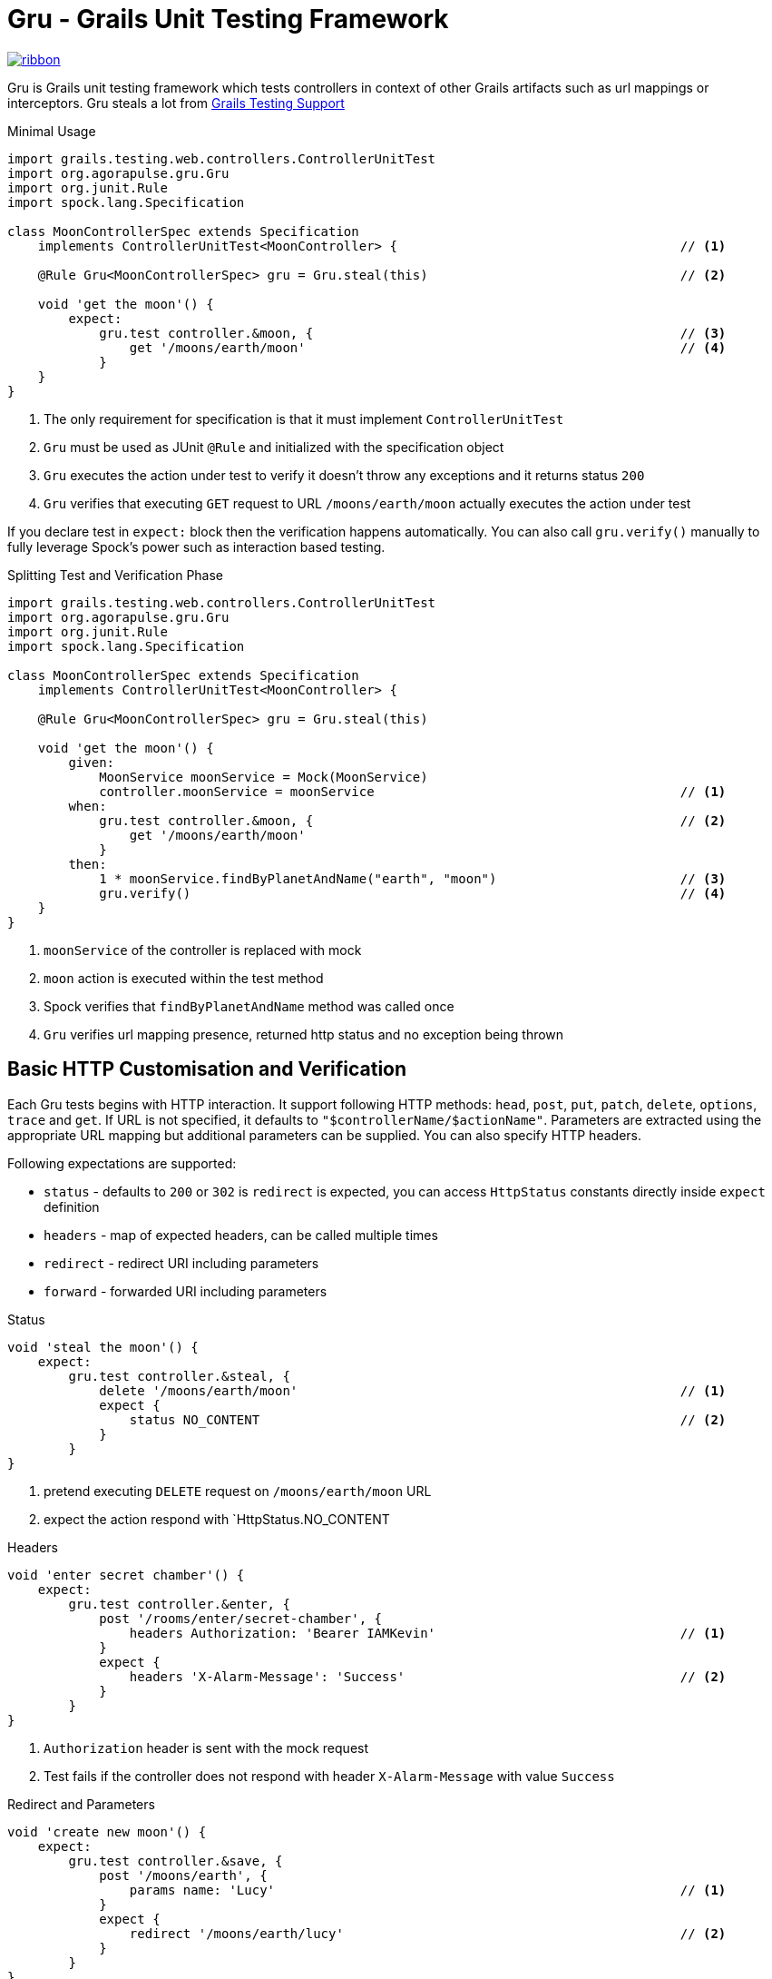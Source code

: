 Gru - Grails Unit Testing Framework
===================================

[.ribbon]
image::ribbon.png[link={projectUrl}]

Gru is Grails unit testing framework which tests controllers in context of other
Grails artifacts such as url mappings or interceptors. Gru steals a lot from
link:https://testing.grails.org/latest/guide/index.html[Grails Testing Support]

.Minimal Usage
[source,groovy]
----
import grails.testing.web.controllers.ControllerUnitTest
import org.agorapulse.gru.Gru
import org.junit.Rule
import spock.lang.Specification

class MoonControllerSpec extends Specification
    implements ControllerUnitTest<MoonController> {                                     // <1>

    @Rule Gru<MoonControllerSpec> gru = Gru.steal(this)                                 // <2>

    void 'get the moon'() {
        expect:
            gru.test controller.&moon, {                                                // <3>
                get '/moons/earth/moon'                                                 // <4>
            }
    }
}
----
<1> The only requirement for specification is that it must implement `ControllerUnitTest`
<2> `Gru` must be used as JUnit `@Rule` and initialized with the specification object
<3> `Gru` executes the action under test to verify it doesn't throw any exceptions and it returns status `200`
<4> `Gru` verifies that executing `GET` request to URL `/moons/earth/moon` actually executes the action under test


If you declare test in `expect:` block then the verification happens automatically.
You can also call `gru.verify()` manually to fully leverage Spock's power such as interaction based testing.

.Splitting Test and Verification Phase
[source,groovy]
----
import grails.testing.web.controllers.ControllerUnitTest
import org.agorapulse.gru.Gru
import org.junit.Rule
import spock.lang.Specification

class MoonControllerSpec extends Specification
    implements ControllerUnitTest<MoonController> {

    @Rule Gru<MoonControllerSpec> gru = Gru.steal(this)

    void 'get the moon'() {
        given:
            MoonService moonService = Mock(MoonService)
            controller.moonService = moonService                                        // <1>
        when:
            gru.test controller.&moon, {                                                // <2>
                get '/moons/earth/moon'
            }
        then:
            1 * moonService.findByPlanetAndName("earth", "moon")                        // <3>
            gru.verify()                                                                // <4>
    }
}
----
<1> `moonService` of the controller is replaced with mock
<2> `moon` action is executed within the test method
<3> Spock verifies that `findByPlanetAndName` method was called once
<4> `Gru` verifies url mapping presence, returned http status and no exception being thrown


Basic HTTP Customisation and Verification
-----------------------------------------

Each Gru tests begins with HTTP interaction. It support following HTTP methods: `head`, `post`, `put`, `patch`,
`delete`, `options`, `trace` and `get`. If URL is not specified, it defaults to `"$controllerName/$actionName"`.
Parameters are extracted using the appropriate URL mapping but additional parameters can be supplied. You can also
specify HTTP headers.

Following expectations are supported:

* `status` - defaults to `200` or `302` is `redirect` is expected, you can access `HttpStatus` constants directly inside `expect` definition
* `headers` - map of expected headers, can be called multiple times
* `redirect` - redirect URI including parameters
* `forward` - forwarded URI including parameters


.Status
[source, groovy]
----
void 'steal the moon'() {
    expect:
        gru.test controller.&steal, {
            delete '/moons/earth/moon'                                                  // <1>
            expect {
                status NO_CONTENT                                                       // <2>
            }
        }
}
----
<1> pretend executing `DELETE` request on `/moons/earth/moon` URL
<2> expect the action respond with `HttpStatus.NO_CONTENT

.Headers
[source, groovy]
----
void 'enter secret chamber'() {
    expect:
        gru.test controller.&enter, {
            post '/rooms/enter/secret-chamber', {
                headers Authorization: 'Bearer IAMKevin'                                // <1>
            }
            expect {
                headers 'X-Alarm-Message': 'Success'                                    // <2>
            }
        }
}
----
<1> `Authorization` header is sent with the mock request
<2> Test fails if the controller does not respond with header `X-Alarm-Message` with value `Success`

.Redirect and Parameters
[source, groovy]
----
void 'create new moon'() {
    expect:
        gru.test controller.&save, {
            post '/moons/earth', {
                params name: 'Lucy'                                                     // <1>
            }
            expect {
                redirect '/moons/earth/lucy'                                            // <2>
            }
        }
}
----

<1> Adds parameter `name` to the mock request
<2> Expects redirecting to detail `/moons/earth/lucy` after new moon is created

.Forward
[source, groovy]
----
void 'create new moon on planet which does not exist'() {
    expect:
        gru.test controller.&save, {
            post '/moons/pluto', {
                params name: 'Charon'
            }
            expect {
                forward '/errors/notAPlanet?id=pluto'                                   // <1>
            }
        }
}
----
<1> Verifies that the action is forwarded to URI `/errors/notAPlanet?id=pluto`

Model Verification
------------------
If your controller returns model object, you can verify this object using `model` method inside `expect` definition.

.Model
[source, groovy]
----
void 'get the moon'() {
    expect:
        gru.test controller.&moon, {
            get '/moons/earth/moon'
            expect {
                model name: 'Moon'                                                      // <1>
            }
        }
}
----
<1> Verifies that controller return a map with single entry `name` with value `Moon`

JSON Support
------------
You can pretend sending JSON body as well as verifying JSON body returned by the controller. Use `json` method
inside request definition or `expect` definition to do so. The responded JSON is verified usin https://github.com/lukas-krecan/JsonUnit[JsonUnit].

.JSON
[source, groovy]
----
void 'create new moon'() {
    expect:
        gru.test controller.&save, {
            post '/moons/earth', {
                json 'createNewMoonRequest.json'                                        // <1>
            }
            expect {
                json 'createNewMoonResponse.json'                                       // <2>
            }
        }
}
----

.createNewMoonResponse.json
[source, json]
----
{
    "name": "Moon",
    "created": "${json-unit.matches:isoDateNow}"
}
----

<1> Pretends sending JSON request loaded from file, see note for file location
<2> Verifies the similarity of returned file using `JsonUnit`, see note for file location



[NOTE]
JSON files are loaded relatively to directory having the same name as the current specification and it is placed
in the same directory corresponding the package of the the current specification. For example if your specification name
is `org.example.ExampleSpec` then `createNewMoonResponse.json` file's path should be `org/example/ExampleSpec/createNewMoonResponse.json`.

[TIP]
Fixture JSON files are created automatically if missing. Empty object (`{}`) is created for missing request JSON file and JSON file
with the content same as the one returned from the controller is created if response file is missing but exception is thrown
so you have to run the test again and verify it is repeatable. Fixture files are generated inside directory from system property `TEST_RESOURCES_FOLDER` or
in `src/test/resources` relatively to the working directory. See the following example how to easily set the property in Gradle.

.Setting Directory for Generated Fixtures in Gradle
[source,groovy]
----
test {
    systemProperty 'TEST_RESOURCES_FOLDER', new File(project.projectDir, 'src/test/resources').canonicalPath
}
----

JsonUnit Primer
~~~~~~~~~~~~~~~

There are built in and custom placeholders which can be used when evaluating the JSON response:

.Default JsonUnit Placeholders
[options="header"]
|=======================================================================================================================
| Placeholder                       | Description
| `"${json-unit.ignore}"`           | Ignore content of the propery
| `"${json-unit.regex}[A-Z]+"`      | Content must match regular expression
| `"${json-unit.any-string}"`       | Any string
| `"${json-unit.any-boolean}"`      | Any boolean
| `"${json-unit.any-number}"`       | Any number
|=======================================================================================================================


.Custom Placeholders
[options="header"]
|=======================================================================================================================
| Placeholder                                       | Description
| `"${json-unit.matches:positiveIntegerString}"`    | Any account id (currently numerical strings)
| `"${json-unit.matches:isoDate}"`                  | Any date in ISO format
| `"${json-unit.matches:isoDateNow}"`               | ISO within last hour
| `"${json-unit.matches:url}"`                      | Any URL (string parsable by `java.net.URL`)
|=======================================================================================================================


You can customize `JsonUnit` fluent assertion within `json` block inside `expect` definition:

.JsonUnit Customisation
[source, groovy]
----
void 'create new moon'() {
    expect:
        gru.test controller.&save, {
            post '/moons/earth', {
                json 'createNewMoonRequest.json'
            }
            expect {
                json 'createNewMoonResponse.json'
                json {
                    withTolerance(0.1)                                                  // <1>
                    .withMatcher(                                                       // <2>
                        'negativeIntegerString',
                        MatchesPattern.matchesPattern(/-\d+/)
                    )
                }
            }
        }
}
----
<1> Sets the tolerance of decimal numbers to `0.1`
<2> Adds new matcher which can be used as `"${json-unit.matches:negativeIntegerString}"`

[WARNING]
`JsonFluentAssert` is immutable, so only last statement actually matters. That is why `.withMatcher` is called
as method chain.

URL Mappings Support
--------------------
By default, Gru uses URL mappings defined in `UrlMappings` in the default package. You can
include other url mappings using `include` method inside test definition. You can use name of the mapping class
for URL mappings declared without any package. You can include URL mappings for every test in the class by using
`configure` method.

.URL Mappings
[source, groovy]
----
@Rule Gru<MoonControllerSpec> gru = Gru.steal(this).configure {
    include 'OtherUrlMappings'                                                          // <1>
}

void 'get the moon (satellite mapping)'() {
    expect:
        gru.test controller.&moon, {
            include AnotherUrlMappings                                                  // <2>
            get '/satellite/earth/moon'                                                 // <3>
        }
}
----
<1> Include url mappings by class name for every test in the current specification
<2> Include url mappings for single test using class reference
<3> Mapping from different url mappings is recognized

Interceptors Support
--------------------
If you're controller heavily depends on interceptor it is sometimes better to test the interceptors and controllers as
a single unit. You can include interceptors into test in similar way as url mappings using the `include` method.
Once the interceptor is included it must match the given URL otherwise exception is thrown in the verification phase.


.Interceptors
[source, groovy]
----
@Rule Gru<MoonControllerSpec> gru = Gru.steal(this).configure {
    include VectorInterceptor                                                           // <1>
}

void 'steal the moon (satellite mapping)'() {
    expect:
        gru.test controller.&steal, {
            delete '/moons/earth/moon'                                                  // <2>
            expect {
                status NOT_FOUND                                                        // <3>
            }
        }
}

----
<1> Include interceptor for every test in the current specification
<2> Make the same call as in one of the previous examples
<3> But get different results as the execution flow was modified by the interceptor


Extending Gru
-------------

Gru DSL can be easily extend. Gru uses minions whenever it is possible. `Minion` interface defines
following 4 methods:

.Minion
[source,java]
----
public interface Minion<U extends ControllerUnitTest<?>> {                              // <1>
    int getIndex();                                                                     // <2>
    GruContext beforeRun(U unitTest, TestDefinition definition, GruContext ctx);        // <3>
    GruContext afterRun(U unitTest, TestDefinition definition, GruContext ctx);         // <4>
    void verify(U unitTest, TestDefinition definition, GruContext ctx)                  // <5>
        throws AssertionError;
}
----
<1> `U` refers to the class of unit test where Gru is used
<2> `getIndex()` method return the integer number which is used to put minions to correct execution order, as usual,
`beforeRun` and `verify` methods are executed in ascending order and `afterRun` in descending order.
<3> `beforeRun` is run before the controller's action execution
<4> `afterRun` is run after controller's action execution

`TestDefinition` represents the object built from the DSL. `GruContext` is immutable object
which holds any error been thrown during the execution phase and also the result of the execution.

Here is an example of `Minion` which add ability to specify security role:

.Role Minion
[source,groovy]
----
@CompileStatic
class RolesMinion<U extends ControllerUnitTest<?>>
    extends AbstractMinion<U>  {                                                        // <1>

    final int index = PARAMETERS_MINION_INDEX + 100                                     // <2>

    String role                                                                         // <3>
    SecurityException exception

    @Override
    GruContext beforeRun(U unitTest, TestDefinition definition, GruContext context) {
        if (role) {
            SecurityUtils.setRole(unitTest.controller.request,role)                     // <4>
        }
        return context
    }

    @Override
    GruContext afterRun(U unitTest, TestDefintion definition, GruContext context) {
        if (context.hasError(SecurityException)) {                                      // <5>
            exception = context.error
            return context.clearError(SecurityException)                                // <6>
        }
        return context
    }

    @Override
    void verify(U unitTest, TestDefinition testDefinition, GruContext context)
        throws AssertionError {
        if (exception) {
            throw new AssertionError("Security constraints weren't met!", exception)    // <7>
        }
    }

}
----
<1> `AbstractMinion<U>` provides stub implementation of every method except `getOrder()` so you only have to implement ones which are important for you
<2> There are constants for indicies for base types are defined directly in `Minion` interface which you can use to put your minion in desired order
<3> Each minion holds its own state, new minions are created for each test (feature method)
<4> Some code to set the role for the current request
<5> You can check for specific exception being thrown from the controller's action method
<6> You can clear the specific exception from the context
<7> It is common to just throw `AssertionError` from the verification phase, or just use Groovy's power `assert`


.Role Minion Usage
[source,groovy]
----
void 'get the moon'() {
    given:
        gru.engage(new RoleMinion<MyRoleSpec>(role: 'villain'))                         <1>
    expect:
        gru.test controller.&moon, {
            get '/moons/earth/moon'
        }
}
----
<1> You can add new minion to the squad with `engage` method


Although it is possible to use use `engage` method to add new minion, it is more convenient to enhance the DSL with new
method. As our minion is enhancing the request definition, we simply add new extension method to `RequestDefinitionBuilder` object:

.Extension Class
[source,groovy]
----
class SecurityGruExtensions {

    static RequestDefinitionBuilder role(RequestDefinitionBuilder self,               // <1>
        String aRole) {
        self.command(RoleMinion) {                                                      // <2>
            role = aRole
        }
    }

}

----
<1> New extension method `role` will be added to `RequestDefinitionBuilder` class
<2> `command` method will add new minion to the squad if not already present and it allows to do additional configuration such as storing the role's value, there is its counterpart `ask` if you want to get information from another minion from the squad

You have to create extensions class descriptor in order to make the extension methods available in the code:

.src/main/resources/META-INF/services/org.codehaus.groovy.runtime.ExtensionModule
----
moduleName = my-custom-gru-support                                                      # <1>
moduleVersion = 1.0                                                                     # <2>
extensionClasses = org.example.SecurityGruExtensions                                    # <3>
----
<1> Name your module whatever you want
<2> Set the version of the module, later version always overrides the previous one if more than one gets by any reason the classpath
<3> Add fully classified name of your extension class into `extensionClasses`

See

After that the new extension method can be used in any test

.Using New Extension Method
[source,groovy)
----
void 'get the moon'() {
    expect:
        gru.test controller.&moon, {
            get '/moons/earth/moon', {
                role 'villain'                                                          // <1>
            }
        }
}
----
<1> You can use new extension method directly in the DSL definition

NOTE: As of IntelliJ IDEA 2017.2 you get false warning about the wrong method's argument being used. There's nothing to
do to improve it so you only have to ignore it at the moment.
